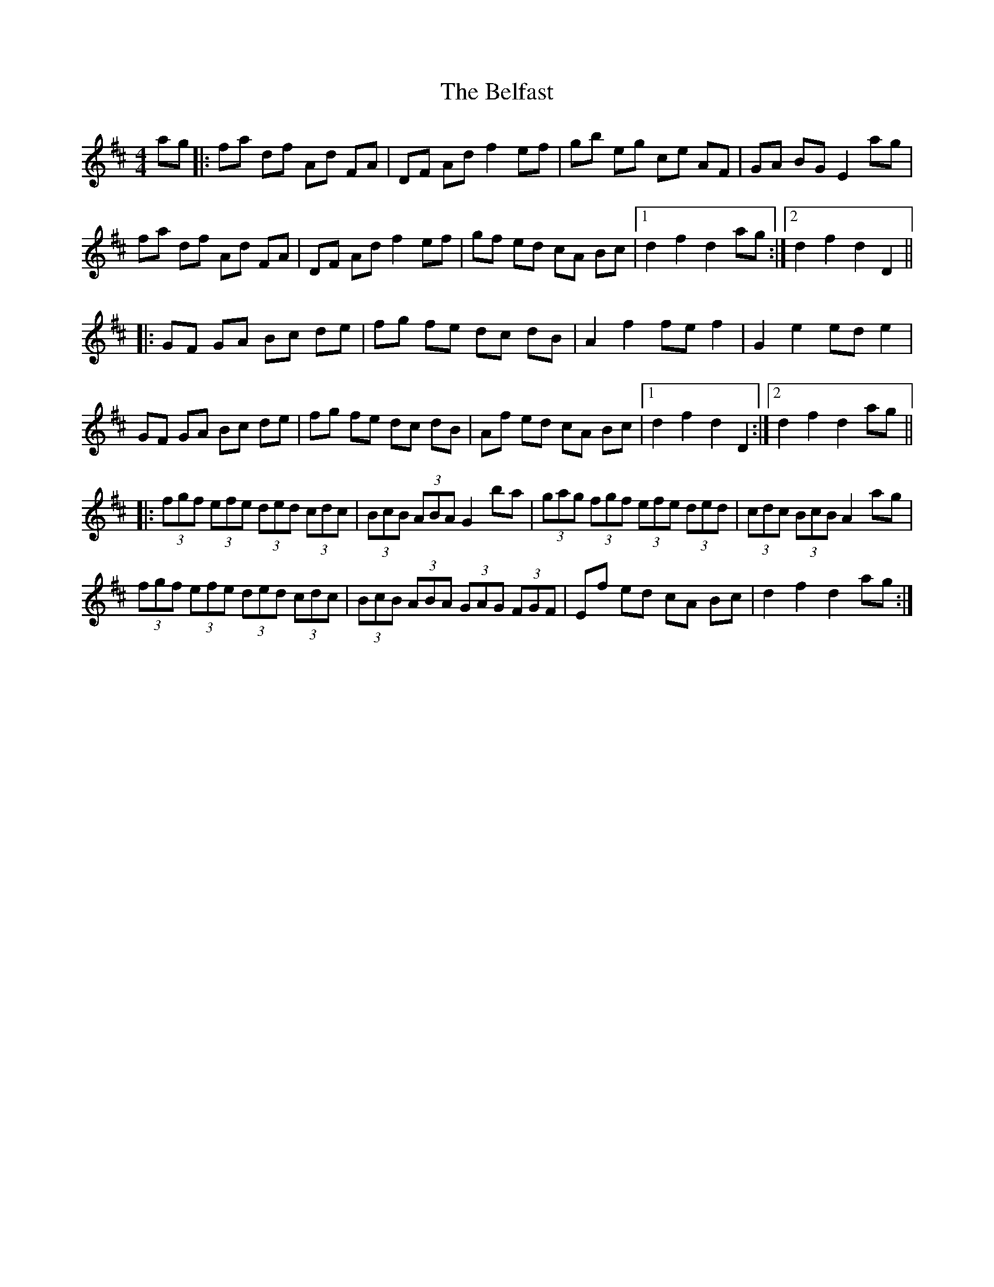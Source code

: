 X: 3280
T: Belfast, The
R: hornpipe
M: 4/4
K: Dmajor
ag|:fa df Ad FA|DF Ad f2 ef|gb eg ce AF|GA BG E2 ag|
fa df Ad FA|DF Ad f2 ef|gf ed cA Bc|1 d2 f2 d2 ag:|2 d2 f2 d2 D2||
|:GF GA Bc de|fg fe dc dB|A2 f2 fe f2|G2 e2 ed e2|
GF GA Bc de|fg fe dc dB|Af ed cA Bc|1 d2 f2 d2 D2:|2 d2 f2 d2 ag||
|:(3fgf (3efe (3ded (3cdc|(3BcB (3ABA G2 ba|(3gag (3fgf (3efe (3ded|(3cdc (3BcB A2 ag|
(3fgf (3efe (3ded (3cdc|(3BcB (3ABA (3GAG (3FGF|Ef ed cA Bc|d2 f2 d2 ag:|

